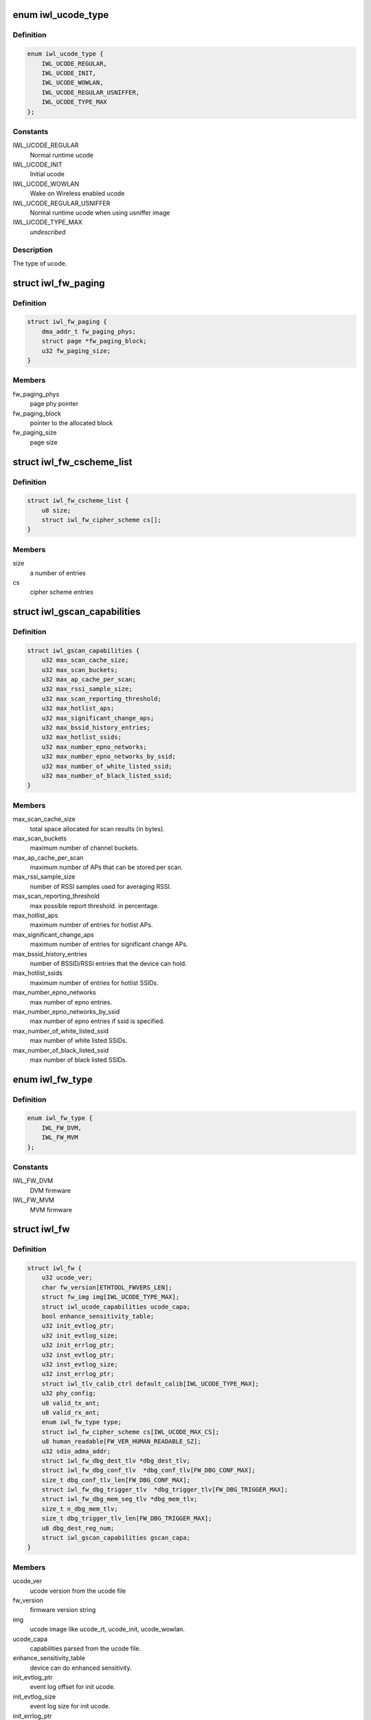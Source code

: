 .. -*- coding: utf-8; mode: rst -*-
.. src-file: drivers/net/wireless/intel/iwlwifi/iwl-fw.h

.. _`iwl_ucode_type`:

enum iwl_ucode_type
===================

.. c:type:: enum iwl_ucode_type


.. _`iwl_ucode_type.definition`:

Definition
----------

.. code-block:: c

    enum iwl_ucode_type {
        IWL_UCODE_REGULAR,
        IWL_UCODE_INIT,
        IWL_UCODE_WOWLAN,
        IWL_UCODE_REGULAR_USNIFFER,
        IWL_UCODE_TYPE_MAX
    };

.. _`iwl_ucode_type.constants`:

Constants
---------

IWL_UCODE_REGULAR
    Normal runtime ucode

IWL_UCODE_INIT
    Initial ucode

IWL_UCODE_WOWLAN
    Wake on Wireless enabled ucode

IWL_UCODE_REGULAR_USNIFFER
    Normal runtime ucode when using usniffer image

IWL_UCODE_TYPE_MAX
    *undescribed*

.. _`iwl_ucode_type.description`:

Description
-----------

The type of ucode.

.. _`iwl_fw_paging`:

struct iwl_fw_paging
====================

.. c:type:: struct iwl_fw_paging


.. _`iwl_fw_paging.definition`:

Definition
----------

.. code-block:: c

    struct iwl_fw_paging {
        dma_addr_t fw_paging_phys;
        struct page *fw_paging_block;
        u32 fw_paging_size;
    }

.. _`iwl_fw_paging.members`:

Members
-------

fw_paging_phys
    page phy pointer

fw_paging_block
    pointer to the allocated block

fw_paging_size
    page size

.. _`iwl_fw_cscheme_list`:

struct iwl_fw_cscheme_list
==========================

.. c:type:: struct iwl_fw_cscheme_list

    a cipher scheme list

.. _`iwl_fw_cscheme_list.definition`:

Definition
----------

.. code-block:: c

    struct iwl_fw_cscheme_list {
        u8 size;
        struct iwl_fw_cipher_scheme cs[];
    }

.. _`iwl_fw_cscheme_list.members`:

Members
-------

size
    a number of entries

cs
    cipher scheme entries

.. _`iwl_gscan_capabilities`:

struct iwl_gscan_capabilities
=============================

.. c:type:: struct iwl_gscan_capabilities

    gscan capabilities supported by FW

.. _`iwl_gscan_capabilities.definition`:

Definition
----------

.. code-block:: c

    struct iwl_gscan_capabilities {
        u32 max_scan_cache_size;
        u32 max_scan_buckets;
        u32 max_ap_cache_per_scan;
        u32 max_rssi_sample_size;
        u32 max_scan_reporting_threshold;
        u32 max_hotlist_aps;
        u32 max_significant_change_aps;
        u32 max_bssid_history_entries;
        u32 max_hotlist_ssids;
        u32 max_number_epno_networks;
        u32 max_number_epno_networks_by_ssid;
        u32 max_number_of_white_listed_ssid;
        u32 max_number_of_black_listed_ssid;
    }

.. _`iwl_gscan_capabilities.members`:

Members
-------

max_scan_cache_size
    total space allocated for scan results (in bytes).

max_scan_buckets
    maximum number of channel buckets.

max_ap_cache_per_scan
    maximum number of APs that can be stored per scan.

max_rssi_sample_size
    number of RSSI samples used for averaging RSSI.

max_scan_reporting_threshold
    max possible report threshold. in percentage.

max_hotlist_aps
    maximum number of entries for hotlist APs.

max_significant_change_aps
    maximum number of entries for significant
    change APs.

max_bssid_history_entries
    number of BSSID/RSSI entries that the device can
    hold.

max_hotlist_ssids
    maximum number of entries for hotlist SSIDs.

max_number_epno_networks
    max number of epno entries.

max_number_epno_networks_by_ssid
    max number of epno entries if ssid is
    specified.

max_number_of_white_listed_ssid
    max number of white listed SSIDs.

max_number_of_black_listed_ssid
    max number of black listed SSIDs.

.. _`iwl_fw_type`:

enum iwl_fw_type
================

.. c:type:: enum iwl_fw_type

    iwlwifi firmware type

.. _`iwl_fw_type.definition`:

Definition
----------

.. code-block:: c

    enum iwl_fw_type {
        IWL_FW_DVM,
        IWL_FW_MVM
    };

.. _`iwl_fw_type.constants`:

Constants
---------

IWL_FW_DVM
    DVM firmware

IWL_FW_MVM
    MVM firmware

.. _`iwl_fw`:

struct iwl_fw
=============

.. c:type:: struct iwl_fw

    variables associated with the firmware

.. _`iwl_fw.definition`:

Definition
----------

.. code-block:: c

    struct iwl_fw {
        u32 ucode_ver;
        char fw_version[ETHTOOL_FWVERS_LEN];
        struct fw_img img[IWL_UCODE_TYPE_MAX];
        struct iwl_ucode_capabilities ucode_capa;
        bool enhance_sensitivity_table;
        u32 init_evtlog_ptr;
        u32 init_evtlog_size;
        u32 init_errlog_ptr;
        u32 inst_evtlog_ptr;
        u32 inst_evtlog_size;
        u32 inst_errlog_ptr;
        struct iwl_tlv_calib_ctrl default_calib[IWL_UCODE_TYPE_MAX];
        u32 phy_config;
        u8 valid_tx_ant;
        u8 valid_rx_ant;
        enum iwl_fw_type type;
        struct iwl_fw_cipher_scheme cs[IWL_UCODE_MAX_CS];
        u8 human_readable[FW_VER_HUMAN_READABLE_SZ];
        u32 sdio_adma_addr;
        struct iwl_fw_dbg_dest_tlv *dbg_dest_tlv;
        struct iwl_fw_dbg_conf_tlv  *dbg_conf_tlv[FW_DBG_CONF_MAX];
        size_t dbg_conf_tlv_len[FW_DBG_CONF_MAX];
        struct iwl_fw_dbg_trigger_tlv  *dbg_trigger_tlv[FW_DBG_TRIGGER_MAX];
        struct iwl_fw_dbg_mem_seg_tlv *dbg_mem_tlv;
        size_t n_dbg_mem_tlv;
        size_t dbg_trigger_tlv_len[FW_DBG_TRIGGER_MAX];
        u8 dbg_dest_reg_num;
        struct iwl_gscan_capabilities gscan_capa;
    }

.. _`iwl_fw.members`:

Members
-------

ucode_ver
    ucode version from the ucode file

fw_version
    firmware version string

img
    ucode image like ucode_rt, ucode_init, ucode_wowlan.

ucode_capa
    capabilities parsed from the ucode file.

enhance_sensitivity_table
    device can do enhanced sensitivity.

init_evtlog_ptr
    event log offset for init ucode.

init_evtlog_size
    event log size for init ucode.

init_errlog_ptr
    error log offfset for init ucode.

inst_evtlog_ptr
    event log offset for runtime ucode.

inst_evtlog_size
    event log size for runtime ucode.

inst_errlog_ptr
    error log offfset for runtime ucode.

phy_config
    *undescribed*

valid_tx_ant
    *undescribed*

valid_rx_ant
    *undescribed*

type
    firmware type (&enum iwl_fw_type)

human_readable
    human readable version

sdio_adma_addr
    the default address to set for the ADMA in SDIO mode until
    we get the ALIVE from the uCode

dbg_dest_tlv
    points to the destination TLV for debug

dbg_conf_tlv
    array of pointers to configuration TLVs for debug

dbg_conf_tlv_len
    lengths of the \ ``dbg_conf_tlv``\  entries

dbg_trigger_tlv
    array of pointers to triggers TLVs

dbg_mem_tlv
    *undescribed*

n_dbg_mem_tlv
    *undescribed*

dbg_trigger_tlv_len
    lengths of the \ ``dbg_trigger_tlv``\  entries

dbg_dest_reg_num
    num of reg_ops in \ ``dbg_dest_tlv``\ 

gscan_capa
    *undescribed*

.. This file was automatic generated / don't edit.


